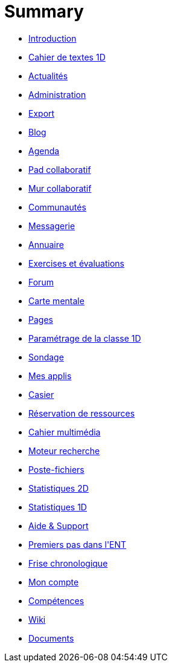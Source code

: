 = Summary

* link:README.adoc[Introduction]
* link:application/751/index.adoc[Cahier de textes 1D]
* link:application/actualites/index.adoc[Actualités]
* link:application/administration/index.adoc[Administration]
* link:application/archive/index.adoc[Export]
* link:application/blog/index.adoc[Blog]
* link:application/calendar/index.adoc[Agenda]
* link:application/collaborative-editor/index.adoc[Pad collaboratif]
* link:application/collaborativewall/index.adoc[Mur collaboratif]
* link:application/community/index.adoc[Communautés]
* link:application/conversation/index.adoc[Messagerie]
* link:application/directory/index.adoc[Annuaire]
* link:application/exercizer/index.adoc[Exercises et évaluations]
* link:application/forum/index.adoc[Forum]
* link:application/mindmap/index.adoc[Carte mentale]
* link:application/pages/index.adoc[Pages]
* link:application/parametrage-de-la-classe-1d/index.adoc[Paramétrage de la classe 1D]
* link:application/poll/index.adoc[Sondage]
* link:application/portal/index.adoc[Mes applis]
* link:application/rack/index.adoc[Casier]
* link:application/rbs/index.adoc[Réservation de ressources]
* link:application/scrap-book/index.adoc[Cahier multimédia]
* link:application/search-engine/index.adoc[Moteur recherche]
* link:application/share-big-files/index.adoc[Poste-fichiers]
* link:application/statistics/index.adoc[Statistiques 2D]
* link:application/stats/index.adoc[Statistiques 1D]
* link:application/support/index.adoc[Aide &amp; Support]
* link:application/timeline/index.adoc[Premiers pas dans l&apos;ENT]
* link:application/timelinegenerator/index.adoc[Frise chronologique]
* link:application/userbook/index.adoc[Mon compte]
* link:application/viescolaire/index.adoc[Compétences]
* link:application/wiki/index.adoc[Wiki]
* link:application/workspace/index.adoc[Documents]


